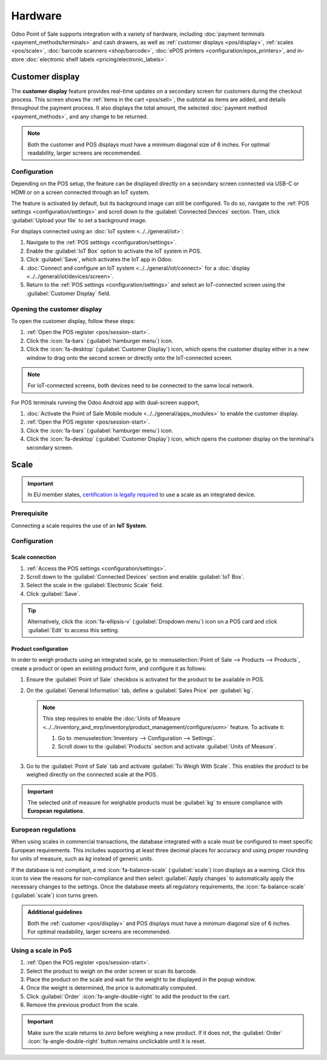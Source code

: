 ========
Hardware
========

Odoo Point of Sale supports integration with a variety of hardware, including :doc:`payment
terminals <payment_methods/terminals>` and cash drawers, as well as :ref:`customer displays
<pos/display>`, :ref:`scales <pos/scale>`, :doc:`barcode scanners <shop/barcode>`,
:doc:`ePOS printers <configuration/epos_printers>`, and in-store :doc:`electronic shelf labels
<pricing/electronic_labels>`.

.. _pos/display:

Customer display
================

The **customer display** feature provides real-time updates on a secondary screen for customers
during the checkout process. This screen shows the :ref:`items in the cart <pos/sell>`, the subtotal
as items are added, and details throughout the payment process. It also displays the total amount,
the selected :doc:`payment method <payment_methods>`, and any change to be returned.

.. image:: pos_hardware/display.png
   :alt: customer screen
   :scale: 50 %

.. note::
   Both the customer and POS displays must have a minimum diagonal size of 6 inches. For optimal
   readability, larger screens are recommended.

Configuration
-------------

Depending on the POS setup, the feature can be displayed directly on a secondary screen connected
via USB-C or HDMI or on a screen connected through an IoT system.

The feature is activated by default, but its background image can still be configured. To do so,
navigate to the :ref:`POS settings <configuration/settings>` and scroll down to the
:guilabel:`Connected Devices` section. Then, click :guilabel:`Upload your file` to set a background
image.

For displays connected using an :doc:`IoT system <../../general/iot>`:

#. Navigate to the :ref:`POS settings <configuration/settings>`.
#. Enable the :guilabel:`IoT Box` option to activate the IoT system in POS.
#. Click :guilabel:`Save`, which activates the IoT app in Odoo.
#. :doc:`Connect and configure an IoT system <../../general/iot/connect>` for a :doc:`display
   <../../general/iot/devices/screen>`.
#. Return to the :ref:`POS settings <configuration/settings>` and select an IoT-connected screen
   using the :guilabel:`Customer Display` field.

Opening the customer display
----------------------------

To open the customer display, follow these steps:

#. :ref:`Open the POS register <pos/session-start>`.
#. Click the :icon:`fa-bars` (:guilabel:`hamburger menu`) icon.
#. Click the :icon:`fa-desktop` (:guilabel:`Customer Display`) icon, which opens the customer
   display either in a new window to drag onto the second screen or directly onto the IoT-connected
   screen.

.. note::
   For IoT-connected screens, both devices need to be connected to the same local network.

.. seealso::
   - :doc:`configuration/pos_iot`
   - :doc:`../../general/iot`

For POS terminals running the Odoo Android app with dual-screen support,

#. :doc:`Activate the Point of Sale Mobile module <../../general/apps_modules>` to enable the
   customer display.
#. :ref:`Open the POS register <pos/session-start>`.
#. Click the :icon:`fa-bars` (:guilabel:`hamburger menu`) icon.
#. Click the :icon:`fa-desktop` (:guilabel:`Customer Display`) icon, which opens the customer
   display on the terminal's secondary screen.

.. _pos/scale:

Scale
=====

.. important::
   In EU member states, `certification is legally required
   <https://eur-lex.europa.eu/legal-content/EN/TXT/?uri=uriserv%3AOJ.L_.2014.096.01.0107.01.ENG>`_
   to use a scale as an integrated device.

Prerequisite
------------

Connecting a scale requires the use of an **IoT System**.

.. seealso::
   - :doc:`../../general/iot/connect`
   - :doc:`../../general/iot/devices/scale`

Configuration
-------------

Scale connection
~~~~~~~~~~~~~~~~

#. :ref:`Access the POS settings <configuration/settings>`.
#. Scroll down to the :guilabel:`Connected Devices` section and enable :guilabel:`IoT Box`.
#. Select the scale in the :guilabel:`Electronic Scale` field.
#. Click :guilabel:`Save`.

.. tip::
   Alternatively, click the :icon:`fa-ellipsis-v` (:guilabel:`Dropdown menu`) icon on a POS card and
   click :guilabel:`Edit` to access this setting.

Product configuration
~~~~~~~~~~~~~~~~~~~~~

In order to weigh products using an integrated scale, go to :menuselection:`Point of Sale -->
Products --> Products`, create a product or open an existing product form, and configure it as
follows:

#. Ensure the :guilabel:`Point of Sale` checkbox is activated for the product to be available in
   POS.
#. On the :guilabel:`General Information` tab, define a :guilabel:`Sales Price` per :guilabel:`kg`.

   .. note::
      This step requires to enable the :doc:`Units of Measure
      <../../inventory_and_mrp/inventory/product_management/configure/uom>` feature. To activate it:

      #. Go to :menuselection:`Inventory --> Configuration --> Settings`.
      #. Scroll down to the :guilabel:`Products` section and activate :guilabel:`Units of Measure`.
#. Go to the :guilabel:`Point of Sale` tab and activate :guilabel:`To Weigh With Scale`. This
   enables the product to be weighed directly on the connected scale at the POS.

.. important::
   The selected unit of measure for weighable products must be :guilabel:`kg` to ensure compliance
   with **European regulations**.

.. seealso::
   :doc:`../../inventory_and_mrp/inventory/product_management/configure/uom`

European regulations
--------------------

When using scales in commercial transactions, the database integrated with a scale must be
configured to meet specific European requirements. This includes supporting at least three decimal
places for accuracy and using proper rounding for units of measure, such as `kg` instead of generic
`units`.

If the database is not compliant, a red :icon:`fa-balance-scale` (:guilabel:`scale`) icon displays
as a warning. Click this icon to view the reasons for non-compliance and then select
:guilabel:`Apply changes` to automatically apply the necessary changes to the settings. Once the
database meets all regulatory requirements, the :icon:`fa-balance-scale` (:guilabel:`scale`) icon
turns green.

.. image:: pos_hardware/legal-requirements.png
   :scale: 75 %

.. admonition:: Additional guidelines

   Both the :ref:`customer <pos/display>` and POS displays must have a minimum diagonal
   size of 6 inches. For optimal readability, larger screens are recommended.

Using a scale in PoS
--------------------

#. :ref:`Open the POS register <pos/session-start>`.
#. Select the product to weigh on the order screen or scan its barcode.
#. Place the product on the scale and wait for the weight to be displayed in the popup window.
#. Once the weight is determined, the price is automatically computed.
#. Click :guilabel:`Order` :icon:`fa-angle-double-right` to add the product to the cart.
#. Remove the previous product from the scale.

.. image:: pos_hardware/weigh.png
   :alt: weighing window
   :scale: 85 %

.. important::
   Make sure the scale returns to `zero` before weighing a new product. If it does not, the
   :guilabel:`Order` :icon:`fa-angle-double-right` button remains unclickable until it is reset.
